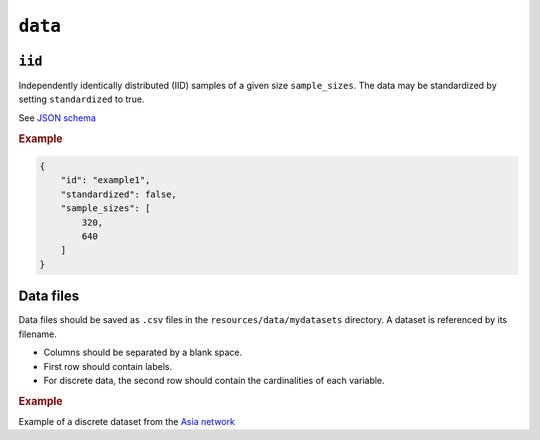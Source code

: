 .. _data:

``data``
========


``iid``
---------------------

Independently identically distributed (IID) samples of a given size ``sample_sizes``.
The data may be standardized by setting ``standardized`` to true. 


See `JSON schema <https://github.com/felixleopoldo/benchpress/blob/master/schema/docs/config-definitions-standard-sampling.md>`_


.. rubric:: Example


.. code-block:: json
    
    {
        "id": "example1",
        "standardized": false,
        "sample_sizes": [
            320,
            640
        ]
    }

Data files 
----------

Data files should be saved as ``.csv`` files in the ``resources/data/mydatasets`` directory.
A dataset is referenced by its filename.


* Columns should be separated by a blank space.
* First row should contain labels.
* For discrete data, the second row should contain the cardinalities of each variable.


.. rubric:: Example


Example of a discrete dataset from the `Asia network <https://github.com/felixleopoldo/benchpress/blob/master/resources/data/mydatasets/myasiandata.csv>`_